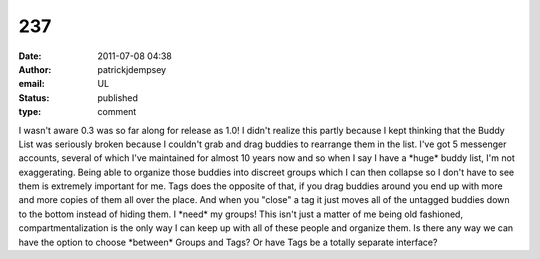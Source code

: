 237
###
:date: 2011-07-08 04:38
:author: patrickjdempsey
:email: UL
:status: published
:type: comment

I wasn't aware 0.3 was so far along for release as 1.0! I didn't realize this partly because I kept thinking that the Buddy List was seriously broken because I couldn't grab and drag buddies to rearrange them in the list. I've got 5 messenger accounts, several of which I've maintained for almost 10 years now and so when I say I have a \*huge\* buddy list, I'm not exaggerating. Being able to organize those buddies into discreet groups which I can then collapse so I don't have to see them is extremely important for me. Tags does the opposite of that, if you drag buddies around you end up with more and more copies of them all over the place. And when you "close" a tag it just moves all of the untagged buddies down to the bottom instead of hiding them. I \*need\* my groups! This isn't just a matter of me being old fashioned, compartmentalization is the only way I can keep up with all of these people and organize them. Is there any way we can have the option to choose \*between\* Groups and Tags? Or have Tags be a totally separate interface?
